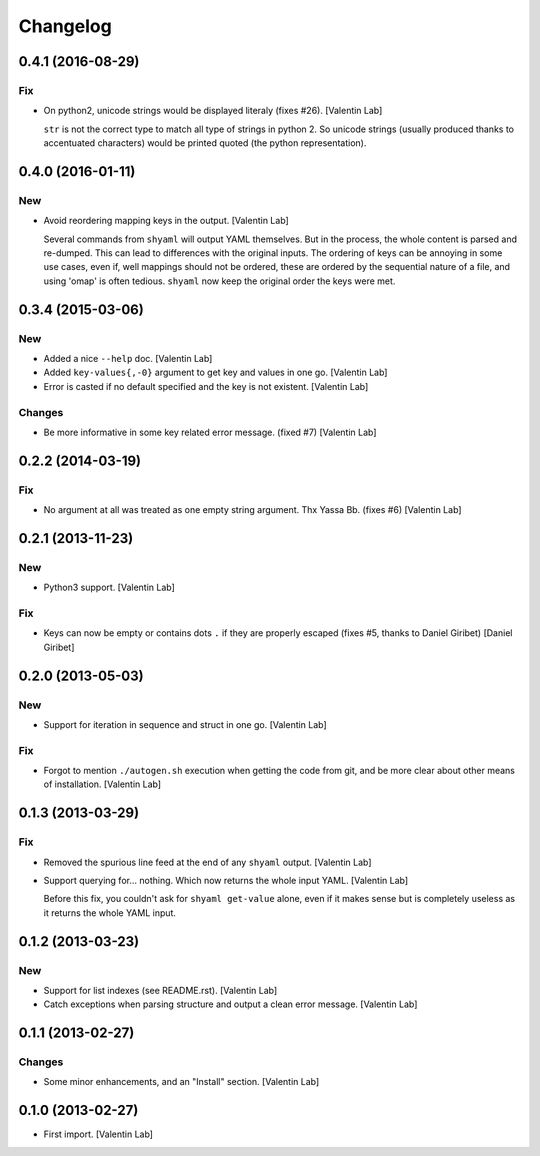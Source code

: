 Changelog
=========

0.4.1 (2016-08-29)
------------------

Fix
~~~

- On python2, unicode strings would be displayed literaly (fixes #26).
  [Valentin Lab]

  ``str`` is not the correct type to match all type of strings in python
  2. So unicode strings (usually produced thanks to accentuated
  characters) would be printed quoted (the python representation).


0.4.0 (2016-01-11)
------------------

New
~~~

- Avoid reordering mapping keys in the output. [Valentin Lab]

  Several commands from ``shyaml`` will output YAML themselves. But in the
  process, the whole content is parsed and re-dumped. This can lead to
  differences with the original inputs. The ordering of keys can be
  annoying in some use cases, even if, well mappings should not be
  ordered, these are ordered by the sequential nature of a file, and using
  'omap' is often tedious. ``shyaml`` now keep the original order the keys
  were met.


0.3.4 (2015-03-06)
------------------

New
~~~

- Added a nice ``--help`` doc. [Valentin Lab]

- Added ``key-values{,-0}`` argument to get key and values in one go.
  [Valentin Lab]

- Error is casted if no default specified and the key is not existent.
  [Valentin Lab]

Changes
~~~~~~~

- Be more informative in some key related error message. (fixed #7)
  [Valentin Lab]

0.2.2 (2014-03-19)
------------------

Fix
~~~

- No argument at all was treated as one empty string argument. Thx Yassa
  Bb. (fixes #6) [Valentin Lab]

0.2.1 (2013-11-23)
------------------

New
~~~

- Python3 support. [Valentin Lab]

Fix
~~~

- Keys can now be empty or contains dots ``.`` if they are properly
  escaped (fixes #5, thanks to Daniel Giribet) [Daniel Giribet]

0.2.0 (2013-05-03)
------------------

New
~~~

- Support for iteration in sequence and struct in one go. [Valentin Lab]

Fix
~~~

- Forgot to mention ``./autogen.sh`` execution when getting the code
  from git, and be more clear about other means of installation.
  [Valentin Lab]

0.1.3 (2013-03-29)
------------------

Fix
~~~

- Removed the spurious line feed at the end of any ``shyaml`` output.
  [Valentin Lab]

- Support querying for... nothing. Which now returns the whole input
  YAML. [Valentin Lab]

  Before this fix, you couldn't ask for ``shyaml get-value`` alone, even if it
  makes sense but is completely useless as it returns the whole YAML input.


0.1.2 (2013-03-23)
------------------

New
~~~

- Support for list indexes (see README.rst). [Valentin Lab]

- Catch exceptions when parsing structure and output a clean error
  message. [Valentin Lab]

0.1.1 (2013-02-27)
------------------

Changes
~~~~~~~

- Some minor enhancements, and an "Install" section. [Valentin Lab]

0.1.0 (2013-02-27)
------------------

- First import. [Valentin Lab]


